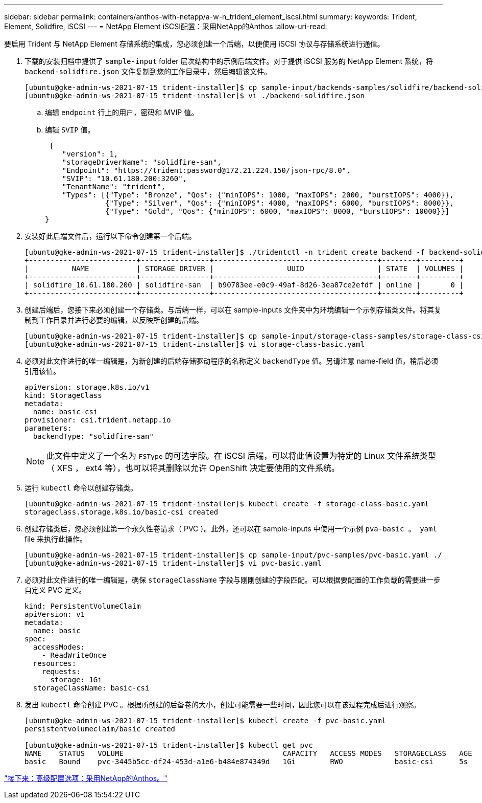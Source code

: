 ---
sidebar: sidebar 
permalink: containers/anthos-with-netapp/a-w-n_trident_element_iscsi.html 
summary:  
keywords: Trident, Element, Solidfire, iSCSI 
---
= NetApp Element iSCSI配置：采用NetApp的Anthos
:allow-uri-read: 


要启用 Trident 与 NetApp Element 存储系统的集成，您必须创建一个后端，以便使用 iSCSI 协议与存储系统进行通信。

. 下载的安装归档中提供了 `sample-input` folder 层次结构中的示例后端文件。对于提供 iSCSI 服务的 NetApp Element 系统，将 `backend-solidfire.json` 文件复制到您的工作目录中，然后编辑该文件。
+
[listing]
----
[ubuntu@gke-admin-ws-2021-07-15 trident-installer]$ cp sample-input/backends-samples/solidfire/backend-solidfire.json ./
[ubuntu@gke-admin-ws-2021-07-15 trident-installer]$ vi ./backend-solidfire.json
----
+
.. 编辑 `endpoint` 行上的用户，密码和 MVIP 值。
.. 编辑 `SVIP` 值。
+
[listing]
----
 {
    "version": 1,
    "storageDriverName": "solidfire-san",
    "Endpoint": "https://trident:password@172.21.224.150/json-rpc/8.0",
    "SVIP": "10.61.180.200:3260",
    "TenantName": "trident",
    "Types": [{"Type": "Bronze", "Qos": {"minIOPS": 1000, "maxIOPS": 2000, "burstIOPS": 4000}},
              {"Type": "Silver", "Qos": {"minIOPS": 4000, "maxIOPS": 6000, "burstIOPS": 8000}},
              {"Type": "Gold", "Qos": {"minIOPS": 6000, "maxIOPS": 8000, "burstIOPS": 10000}}]
}
----


. 安装好此后端文件后，运行以下命令创建第一个后端。
+
[listing]
----
[ubuntu@gke-admin-ws-2021-07-15 trident-installer]$ ./tridentctl -n trident create backend -f backend-solidfire.json
+-------------------------+----------------+--------------------------------------+--------+---------+
|          NAME           | STORAGE DRIVER |                 UUID                 | STATE  | VOLUMES |
+-------------------------+----------------+--------------------------------------+--------+---------+
| solidfire_10.61.180.200 | solidfire-san  | b90783ee-e0c9-49af-8d26-3ea87ce2efdf | online |       0 |
+-------------------------+----------------+--------------------------------------+--------+---------+
----
. 创建后端后，您接下来必须创建一个存储类。与后端一样，可以在 sample-inputs 文件夹中为环境编辑一个示例存储类文件。将其复制到工作目录并进行必要的编辑，以反映所创建的后端。
+
[listing]
----
[ubuntu@gke-admin-ws-2021-07-15 trident-installer]$ cp sample-input/storage-class-samples/storage-class-csi.yaml.templ ./storage-class-basic.yaml
[ubuntu@gke-admin-ws-2021-07-15 trident-installer]$ vi storage-class-basic.yaml
----
. 必须对此文件进行的唯一编辑是，为新创建的后端存储驱动程序的名称定义 `backendType` 值。另请注意 name-field 值，稍后必须引用该值。
+
[listing]
----
apiVersion: storage.k8s.io/v1
kind: StorageClass
metadata:
  name: basic-csi
provisioner: csi.trident.netapp.io
parameters:
  backendType: "solidfire-san"
----
+

NOTE: 此文件中定义了一个名为 `FSType` 的可选字段。在 iSCSI 后端，可以将此值设置为特定的 Linux 文件系统类型（ XFS ， ext4 等），也可以将其删除以允许 OpenShift 决定要使用的文件系统。

. 运行 `kubectl` 命令以创建存储类。
+
[listing]
----
[ubuntu@gke-admin-ws-2021-07-15 trident-installer]$ kubectl create -f storage-class-basic.yaml
storageclass.storage.k8s.io/basic-csi created
----
. 创建存储类后，您必须创建第一个永久性卷请求（ PVC ）。此外，还可以在 sample-inputs 中使用一个示例 `pva-basic 。 yaml` file 来执行此操作。
+
[listing]
----
[ubuntu@gke-admin-ws-2021-07-15 trident-installer]$ cp sample-input/pvc-samples/pvc-basic.yaml ./
[ubuntu@gke-admin-ws-2021-07-15 trident-installer]$ vi pvc-basic.yaml
----
. 必须对此文件进行的唯一编辑是，确保 `storageClassName` 字段与刚刚创建的字段匹配。可以根据要配置的工作负载的需要进一步自定义 PVC 定义。
+
[listing]
----
kind: PersistentVolumeClaim
apiVersion: v1
metadata:
  name: basic
spec:
  accessModes:
    - ReadWriteOnce
  resources:
    requests:
      storage: 1Gi
  storageClassName: basic-csi
----
. 发出 `kubectl` 命令创建 PVC 。根据所创建的后备卷的大小，创建可能需要一些时间，因此您可以在该过程完成后进行观察。
+
[listing]
----
[ubuntu@gke-admin-ws-2021-07-15 trident-installer]$ kubectl create -f pvc-basic.yaml
persistentvolumeclaim/basic created

[ubuntu@gke-admin-ws-2021-07-15 trident-installer]$ kubectl get pvc
NAME    STATUS   VOLUME                                     CAPACITY   ACCESS MODES   STORAGECLASS   AGE
basic   Bound    pvc-3445b5cc-df24-453d-a1e6-b484e874349d   1Gi        RWO            basic-csi      5s
----


link:a-w-n_overview_advanced.html["接下来：高级配置选项：采用NetApp的Anthos。"]
